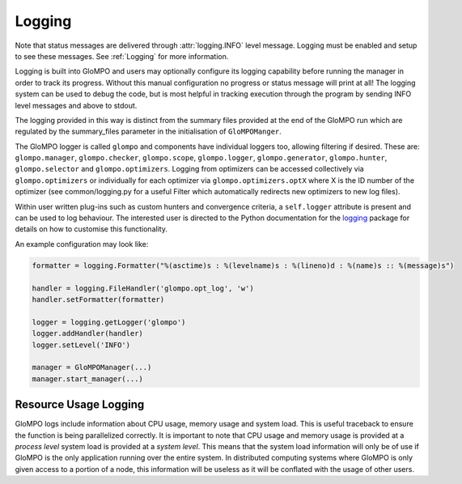.. _Logging:

*******
Logging
*******

Note that status messages are delivered
through :attr:`logging.INFO` level message. Logging must be enabled and setup to see these messages.
See :ref:`Logging` for more information.

Logging is built into GloMPO and users may optionally configure its logging capability
before running the manager in order to track its progress. Without this manual
configuration no progress or status message will print at all! The logging system can be
used to debug the code, but is most helpful in tracking execution through the program by
sending INFO level messages and above to stdout.

The logging provided in this way is distinct from the summary files provided
at the end of the GloMPO run which are regulated by the summary_files parameter in
the initialisation of ``GloMPOManger``.

The GloMPO logger is called ``glompo`` and components have individual loggers too,
allowing filtering if desired. These are: ``glompo.manager``, ``glompo.checker``,
``glompo.scope``, ``glompo.logger``, ``glompo.generator``, ``glompo.hunter``,
``glompo.selector`` and ``glompo.optimizers``. Logging from optimizers can be
accessed collectively via ``glompo.optimizers`` or individually for each optimizer
via ``glompo.optimizers.optX`` where X is the ID number of the optimizer
(see common/logging.py for a useful Filter which automatically redirects new
optimizers to new log files).

Within user written plug-ins such as custom hunters and convergence criteria, a
``self.logger`` attribute is present and can be used to log behaviour. The
interested user is directed to the Python documentation for the `logging <https:
//docs.python.org/3.9/library/logging.html?#module-logging>`_ package
for details on how to customise this functionality.

An example configuration may look like:

.. code-block:: python

  formatter = logging.Formatter("%(asctime)s : %(levelname)s : %(lineno)d : %(name)s :: %(message)s")

  handler = logging.FileHandler('glompo.opt_log', 'w')
  handler.setFormatter(formatter)

  logger = logging.getLogger('glompo')
  logger.addHandler(handler)
  logger.setLevel('INFO')

  manager = GloMPOManager(...)
  manager.start_manager(...)

Resource Usage Logging
**********************

GloMPO logs include information about CPU usage, memory usage and system load. This
is useful traceback to ensure the function is being parallelized correctly. It is
important to note that CPU usage and memory usage is provided at a *process level*
system load is provided at a *system level*. This means that the system load
information will only be of use if GloMPO is the only application running over the
entire system. In distributed computing systems where GloMPO is only given access to
a portion of a node, this information will be useless as it will be conflated with
the usage of other users.